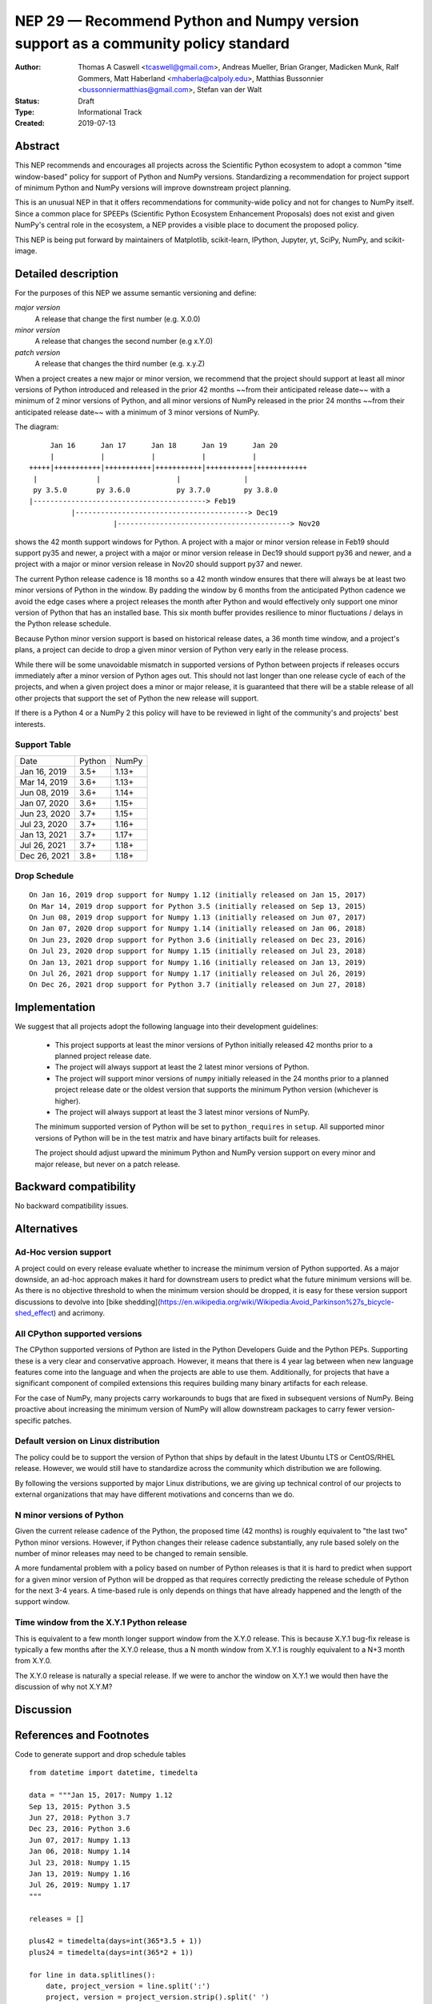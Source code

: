 ==================================================================================
NEP 29 — Recommend Python and Numpy version support as a community policy standard
==================================================================================


:Author: Thomas A Caswell <tcaswell@gmail.com>, Andreas Mueller, Brian Granger, Madicken Munk, Ralf Gommers, Matt Haberland <mhaberla@calpoly.edu>, Matthias Bussonnier <bussonniermatthias@gmail.com>, Stefan van der Walt
:Status: Draft
:Type: Informational Track
:Created: 2019-07-13


Abstract
--------

This NEP recommends and encourages all projects across the Scientific
Python ecosystem to adopt a common "time window-based" policy for
support of Python and NumPy versions. Standardizing a recommendation
for project support of minimum Python and NumPy versions will improve
downstream project planning.

This is an unusual NEP in that it offers recommendations for
community-wide policy and not for changes to NumPy itself.  Since a
common place for SPEEPs (Scientific Python Ecosystem Enhancement
Proposals) does not exist and given NumPy's central role in the
ecosystem, a NEP provides a visible place to document the proposed
policy.

This NEP is being put forward by maintainers of Matplotlib, scikit-learn,
IPython, Jupyter, yt, SciPy, NumPy, and scikit-image.



Detailed description
--------------------

For the purposes of this NEP we assume semantic versioning and define:

*major version*
   A release that change the first number (e.g. X.0.0)

*minor version*
   A release that changes the second number (e.g x.Y.0)

*patch version*
   A release that changes the third number (e.g. x.y.Z)


When a project creates a new major or minor version, we recommend that
the project should support at least all minor versions of Python
introduced and released in the prior 42 months ~~from their
anticipated release date~~ with a minimum of 2 minor versions of
Python, and all minor versions of NumPy released in the prior 24
months ~~from their anticipated release date~~ with a minimum of 3
minor versions of NumPy.


The diagram::

       Jan 16      Jan 17      Jan 18      Jan 19      Jan 20
       |           |           |           |           |
  +++++|+++++++++++|+++++++++++|+++++++++++|+++++++++++|++++++++++++
   |              |                  |               |
   py 3.5.0       py 3.6.0           py 3.7.0        py 3.8.0
  |-----------------------------------------> Feb19
            |-----------------------------------------> Dec19
                      |-----------------------------------------> Nov20

shows the 42 month support windows for Python.  A project with a
major or minor version release in Feb19 should support py35 and newer,
a project with a major or minor version release in Dec19 should
support py36 and newer, and a project with a major or minor version
release in Nov20 should support py37 and newer.

The current Python release cadence is 18 months so a 42 month window
ensures that there will always be at least two minor versions of Python
in the window.  By padding the window by 6 months from the anticipated
Python cadence we avoid the edge cases where a project releases
the month after Python and would effectively only support one
minor version of Python that has an installed base.
This six month buffer provides resilience to minor fluctuations /
delays in the Python release schedule.

Because Python minor version support is based on historical release
dates, a 36 month time window, and a project's plans, a project can
decide to drop a given minor version of Python very early in the release
process.

While there will be some unavoidable mismatch in supported versions of
Python between projects if releases occurs immediately after a
minor version of Python ages out.  This should not last longer than one
release cycle of each of the projects, and when a given project does a
minor or major release, it is guaranteed that there will be a stable
release of all other projects that support the set of Python the
new release will support.

If there is a Python 4 or a NumPy 2 this policy will have to be
reviewed in light of the community's and projects' best interests.


Support Table
~~~~~~~~~~~~~

============ ====== =====
Date         Python NumPy
------------ ------ -----
Jan 16, 2019 3.5+   1.13+
Mar 14, 2019 3.6+   1.13+
Jun 08, 2019 3.6+   1.14+
Jan 07, 2020 3.6+   1.15+
Jun 23, 2020 3.7+   1.15+
Jul 23, 2020 3.7+   1.16+
Jan 13, 2021 3.7+   1.17+
Jul 26, 2021 3.7+   1.18+
Dec 26, 2021 3.8+   1.18+
============ ====== =====


Drop Schedule
~~~~~~~~~~~~~

::

  On Jan 16, 2019 drop support for Numpy 1.12 (initially released on Jan 15, 2017)
  On Mar 14, 2019 drop support for Python 3.5 (initially released on Sep 13, 2015)
  On Jun 08, 2019 drop support for Numpy 1.13 (initially released on Jun 07, 2017)
  On Jan 07, 2020 drop support for Numpy 1.14 (initially released on Jan 06, 2018)
  On Jun 23, 2020 drop support for Python 3.6 (initially released on Dec 23, 2016)
  On Jul 23, 2020 drop support for Numpy 1.15 (initially released on Jul 23, 2018)
  On Jan 13, 2021 drop support for Numpy 1.16 (initially released on Jan 13, 2019)
  On Jul 26, 2021 drop support for Numpy 1.17 (initially released on Jul 26, 2019)
  On Dec 26, 2021 drop support for Python 3.7 (initially released on Jun 27, 2018)


Implementation
--------------

We suggest that all projects adopt the following language into their
development guidelines:


   - This project supports at least the minor versions of Python
     initially released 42 months prior to a planned project release
     date.
   - The project will always support at least the 2 latest minor
     versions of Python.
   - The project will support minor versions of ``numpy`` initially
     released in the 24 months prior to a planned project release date
     or the oldest version that supports the minimum Python version
     (whichever is higher).
   - The project will always support at least the 3 latest minor
     versions of NumPy.

   The minimum supported version of Python will be set to
   ``python_requires`` in ``setup``.  All supported minor versions of
   Python will be in the test matrix and have binary artifacts built
   for releases.

   The project should adjust upward the minimum Python and NumPy
   version support on every minor and major release, but never on a
   patch release.


Backward compatibility
----------------------

No backward compatibility issues.

Alternatives
------------

Ad-Hoc version support
~~~~~~~~~~~~~~~~~~~~~~

A project could on every release evaluate whether to increase
the minimum version of Python supported.
As a major downside, an ad-hoc approach makes it hard for downstream users to predict what
the future minimum versions will be.  As there is no objective threshold
to when the minimum version should be dropped, it is easy for these
version support discussions to devolve into [bike shedding](https://en.wikipedia.org/wiki/Wikipedia:Avoid_Parkinson%27s_bicycle-shed_effect) and acrimony.


All CPython supported versions
~~~~~~~~~~~~~~~~~~~~~~~~~~~~~~

The CPython supported versions of Python are listed in the Python
Developers Guide and the Python PEPs. Supporting these is a very
clear and conservative approach.  However, it means that there is 4
year lag between when new language features come into the language and
when the projects are able to use them.  Additionally, for projects
that have a significant component of compiled extensions this requires
building many binary artifacts for each release.

For the case of NumPy, many projects carry workarounds to bugs that
are fixed in subsequent versions of NumPy.  Being proactive about
increasing the minimum version of NumPy will allow downstream
packages to carry fewer version-specific patches.



Default version on Linux distribution
~~~~~~~~~~~~~~~~~~~~~~~~~~~~~~~~~~~~~

The policy could be to support the version of Python that ships by
default in the latest Ubuntu LTS or CentOS/RHEL release.  However, we
would still have to standardize across the community which
distribution we are following.

By following the versions supported by major Linux distributions, we
are giving up technical control of our projects to external
organizations that may have different motivations and concerns than we
do.

N minor versions of Python
~~~~~~~~~~~~~~~~~~~~~~~~~~

Given the current release cadence of the Python, the proposed time (42
months) is roughly equivalent to "the last two" Python minor versions.
However, if Python changes their release cadence substantially, any
rule based solely on the number of minor releases may need to be
changed to remain sensible.

A more fundamental problem with a policy based on number of Python
releases is that it is hard to predict when support for a given minor
version of Python will be dropped as that requires correctly
predicting the release schedule of Python for the next 3-4 years.  A
time-based rule is only depends on things that have already happened
and the length of the support window.




Time window from the X.Y.1 Python release
~~~~~~~~~~~~~~~~~~~~~~~~~~~~~~~~~~~~~~~~~

This is equivalent to a few month longer support window from the X.Y.0
release.  This is because X.Y.1 bug-fix release is typically a few
months after the X.Y.0 release, thus a N month window from X.Y.1 is
roughly equivalent to a N+3 month from X.Y.0.

The X.Y.0 release is naturally a special release.  If we were to
anchor the window on X.Y.1 we would then have the discussion of why
not X.Y.M?


Discussion
----------


References and Footnotes
------------------------

Code to generate support and drop schedule tables ::

  from datetime import datetime, timedelta

  data = """Jan 15, 2017: Numpy 1.12
  Sep 13, 2015: Python 3.5
  Jun 27, 2018: Python 3.7
  Dec 23, 2016: Python 3.6
  Jun 07, 2017: Numpy 1.13
  Jan 06, 2018: Numpy 1.14
  Jul 23, 2018: Numpy 1.15
  Jan 13, 2019: Numpy 1.16
  Jul 26, 2019: Numpy 1.17
  """

  releases = []

  plus42 = timedelta(days=int(365*3.5 + 1))
  plus24 = timedelta(days=int(365*2 + 1))

  for line in data.splitlines():
      date, project_version = line.split(':')
      project, version = project_version.strip().split(' ')
      release = datetime.strptime(date, '%b %d, %Y')
      if project.lower() == 'numpy':
          drop = release + plus24
      else:
          drop = release + plus42
      releases.append((drop, project, version, release))

  releases = sorted(releases, key=lambda x: x[0])

  minpy = '3.8+'
  minnum = '1.18+'

  toprint_drop_dates = ['']
  toprint_support_table = []
  for d, p, v, r in releases[::-1]:
      df = d.strftime('%b %d, %Y')
      toprint_drop_dates.append(
          f'On {df} drop support for {p} {v} '
          f'(initially released on {r.strftime("%b %d, %Y")})')
      toprint_support_table.append(f'{df} {minpy:<6} {minnum:<5}')
      if p.lower() == 'numpy':
          minnum = v+'+'
      else:
          minpy = v+'+'

  for e in toprint_drop_dates[::-1]:
      print(e)

  print('============ ====== =====')
  print('Date         Python NumPy')
  print('------------ ------ -----')
  for e in toprint_support_table[::-1]:
      print(e)
  print('============ ====== =====')


Copyright
---------

This document has been placed in the public domain.
